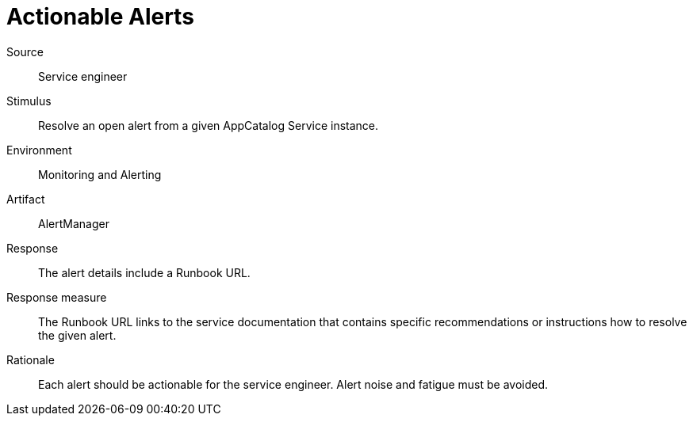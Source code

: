 = Actionable Alerts

Source::
Service engineer

Stimulus::
Resolve an open alert from a given AppCatalog Service instance.

Environment::
Monitoring and Alerting

Artifact::
AlertManager

Response::
The alert details include a Runbook URL.

Response measure::
The Runbook URL links to the service documentation that contains specific recommendations or instructions how to resolve the given alert.

Rationale::
Each alert should be actionable for the service engineer.
Alert noise and fatigue must be avoided.
